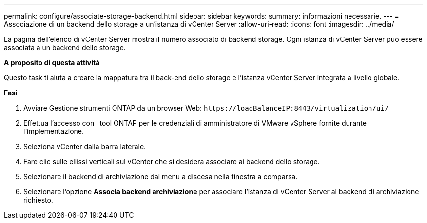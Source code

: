 ---
permalink: configure/associate-storage-backend.html 
sidebar: sidebar 
keywords:  
summary: informazioni necessarie. 
---
= Associazione di un backend dello storage a un'istanza di vCenter Server
:allow-uri-read: 
:icons: font
:imagesdir: ../media/


[role="lead"]
La pagina dell'elenco di vCenter Server mostra il numero associato di backend storage. Ogni istanza di vCenter Server può essere associata a un backend dello storage.

*A proposito di questa attività*

Questo task ti aiuta a creare la mappatura tra il back-end dello storage e l'istanza vCenter Server integrata a livello globale.

*Fasi*

. Avviare Gestione strumenti ONTAP da un browser Web: `\https://loadBalanceIP:8443/virtualization/ui/`
. Effettua l'accesso con i tool ONTAP per le credenziali di amministratore di VMware vSphere fornite durante l'implementazione.
. Seleziona vCenter dalla barra laterale.
. Fare clic sulle ellissi verticali sul vCenter che si desidera associare ai backend dello storage.
. Selezionare il backend di archiviazione dal menu a discesa nella finestra a comparsa.
. Selezionare l'opzione *Associa backend archiviazione* per associare l'istanza di vCenter Server al backend di archiviazione richiesto.

